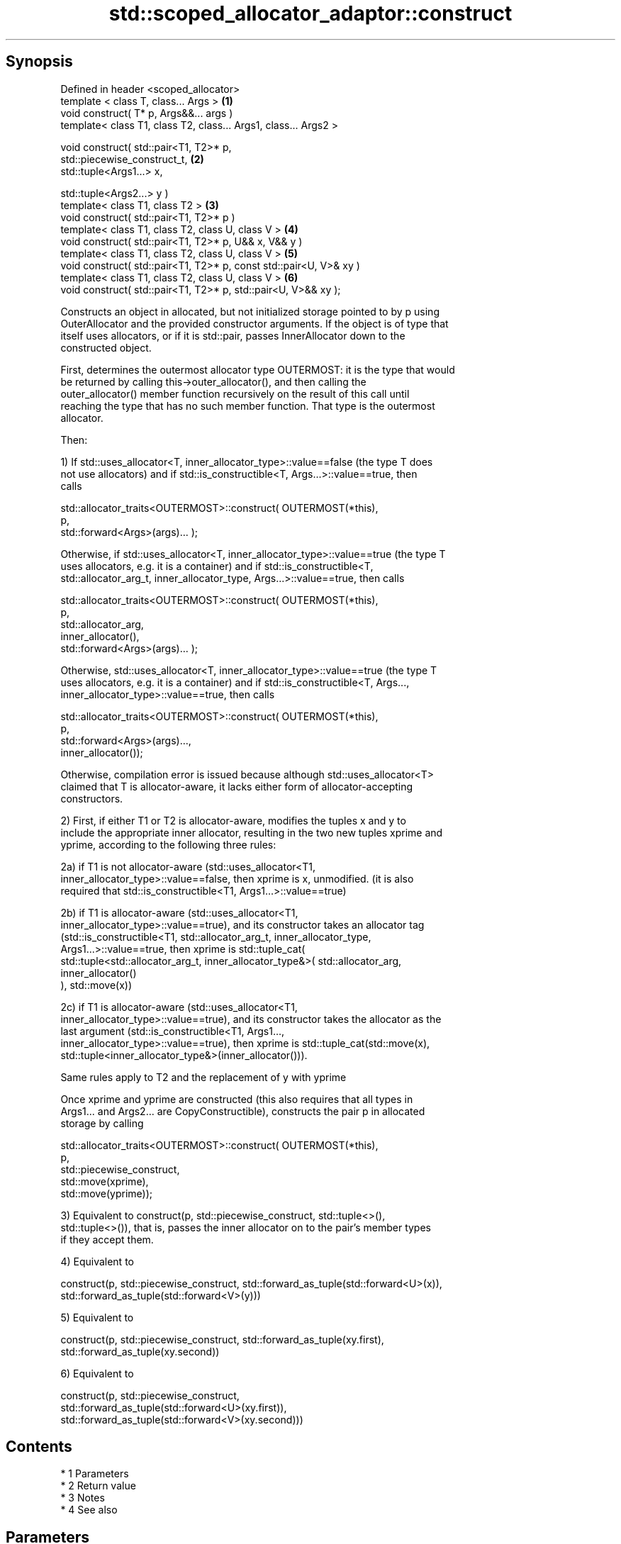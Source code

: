 .TH std::scoped_allocator_adaptor::construct 3 "Apr 19 2014" "1.0.0" "C++ Standard Libary"
.SH Synopsis
   Defined in header <scoped_allocator>
   template < class T, class... Args >                               \fB(1)\fP
   void construct( T* p, Args&&... args )
   template< class T1, class T2, class... Args1, class... Args2 >

   void construct( std::pair<T1, T2>* p,
   std::piecewise_construct_t,                                       \fB(2)\fP
   std::tuple<Args1...> x,

   std::tuple<Args2...> y )
   template< class T1, class T2 >                                    \fB(3)\fP
   void construct( std::pair<T1, T2>* p )
   template< class T1, class T2, class U, class V >                  \fB(4)\fP
   void construct( std::pair<T1, T2>* p, U&& x, V&& y )
   template< class T1, class T2, class U, class V >                  \fB(5)\fP
   void construct( std::pair<T1, T2>* p, const std::pair<U, V>& xy )
   template< class T1, class T2, class U, class V >                  \fB(6)\fP
   void construct( std::pair<T1, T2>* p, std::pair<U, V>&& xy );

   Constructs an object in allocated, but not initialized storage pointed to by p using
   OuterAllocator and the provided constructor arguments. If the object is of type that
   itself uses allocators, or if it is std::pair, passes InnerAllocator down to the
   constructed object.

   First, determines the outermost allocator type OUTERMOST: it is the type that would
   be returned by calling this->outer_allocator(), and then calling the
   outer_allocator() member function recursively on the result of this call until
   reaching the type that has no such member function. That type is the outermost
   allocator.

   Then:

   1) If std::uses_allocator<T, inner_allocator_type>::value==false (the type T does
   not use allocators) and if std::is_constructible<T, Args...>::value==true, then
   calls

   std::allocator_traits<OUTERMOST>::construct( OUTERMOST(*this),
   p,
   std::forward<Args>(args)... );

   Otherwise, if std::uses_allocator<T, inner_allocator_type>::value==true (the type T
   uses allocators, e.g. it is a container) and if std::is_constructible<T,
   std::allocator_arg_t, inner_allocator_type, Args...>::value==true, then calls

   std::allocator_traits<OUTERMOST>::construct( OUTERMOST(*this),
   p,
   std::allocator_arg,
   inner_allocator(),
   std::forward<Args>(args)... );

   Otherwise, std::uses_allocator<T, inner_allocator_type>::value==true (the type T
   uses allocators, e.g. it is a container) and if std::is_constructible<T, Args...,
   inner_allocator_type>::value==true, then calls

   std::allocator_traits<OUTERMOST>::construct( OUTERMOST(*this),
   p,
   std::forward<Args>(args)...,
   inner_allocator());

   Otherwise, compilation error is issued because although std::uses_allocator<T>
   claimed that T is allocator-aware, it lacks either form of allocator-accepting
   constructors.

   2) First, if either T1 or T2 is allocator-aware, modifies the tuples x and y to
   include the appropriate inner allocator, resulting in the two new tuples xprime and
   yprime, according to the following three rules:

   2a) if T1 is not allocator-aware (std::uses_allocator<T1,
   inner_allocator_type>::value==false, then xprime is x, unmodified. (it is also
   required that std::is_constructible<T1, Args1...>::value==true)

   2b) if T1 is allocator-aware (std::uses_allocator<T1,
   inner_allocator_type>::value==true), and its constructor takes an allocator tag
   (std::is_constructible<T1, std::allocator_arg_t, inner_allocator_type,
   Args1...>::value==true, then xprime is std::tuple_cat(
   std::tuple<std::allocator_arg_t, inner_allocator_type&>( std::allocator_arg,
   inner_allocator()
   ), std::move(x))

   2c) if T1 is allocator-aware (std::uses_allocator<T1,
   inner_allocator_type>::value==true), and its constructor takes the allocator as the
   last argument (std::is_constructible<T1, Args1...,
   inner_allocator_type>::value==true), then xprime is std::tuple_cat(std::move(x),
   std::tuple<inner_allocator_type&>(inner_allocator())).

   Same rules apply to T2 and the replacement of y with yprime

   Once xprime and yprime are constructed (this also requires that all types in
   Args1... and Args2... are CopyConstructible), constructs the pair p in allocated
   storage by calling

   std::allocator_traits<OUTERMOST>::construct( OUTERMOST(*this),
   p,
   std::piecewise_construct,
   std::move(xprime),
   std::move(yprime));

   3) Equivalent to construct(p, std::piecewise_construct, std::tuple<>(),
   std::tuple<>()), that is, passes the inner allocator on to the pair's member types
   if they accept them.

   4) Equivalent to

   construct(p, std::piecewise_construct, std::forward_as_tuple(std::forward<U>(x)),
   std::forward_as_tuple(std::forward<V>(y)))

   5) Equivalent to

   construct(p, std::piecewise_construct, std::forward_as_tuple(xy.first),
   std::forward_as_tuple(xy.second))

   6) Equivalent to

   construct(p, std::piecewise_construct,
   std::forward_as_tuple(std::forward<U>(xy.first)),
   std::forward_as_tuple(std::forward<V>(xy.second)))

.SH Contents

     * 1 Parameters
     * 2 Return value
     * 3 Notes
     * 4 See also

.SH Parameters

   p       - pointer to allocated, but not initialized storage
   args... - the constructor arguments to pass to the constructor of T
   x       - the constructor arguments to pass to the constructor of T1
   y       - the constructor arguments to pass to the constructor of T2
   xy      - the pair whose two members are the constructor arguments for T1 and T2

.SH Return value

   \fI(none)\fP

.SH Notes

   This function is called (through std::allocator_traits) by any allocator-aware
   object, such as std::vector, that was given a std::scoped_allocator_adaptor as the
   allocator to use. Since inner_allocator is itself an instance of
   std::scoped_allocator_adaptor, this function will also be called when the
   allocator-aware objects constructed through this function start constructing their
   own members.

.SH See also

   construct constructs an object in the allocated storage
   \fB[static]\fP  \fI(function template)\fP
   construct constructs an object in allocated storage
             \fI(public member function of std::allocator)\fP
